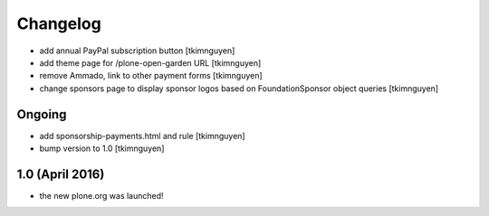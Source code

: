Changelog
=========

- add annual PayPal subscription button
  [tkimnguyen]

- add theme page for /plone-open-garden URL
  [tkimnguyen]

- remove Ammado, link to other payment forms
  [tkimnguyen]

- change sponsors page to display sponsor logos based on FoundationSponsor object queries
  [tkimnguyen]


Ongoing
-------

- add sponsorship-payments.html and rule
  [tkimnguyen]

- bump version to 1.0
  [tkimnguyen]

1.0 (April 2016)
----------------

- the new plone.org was launched!
